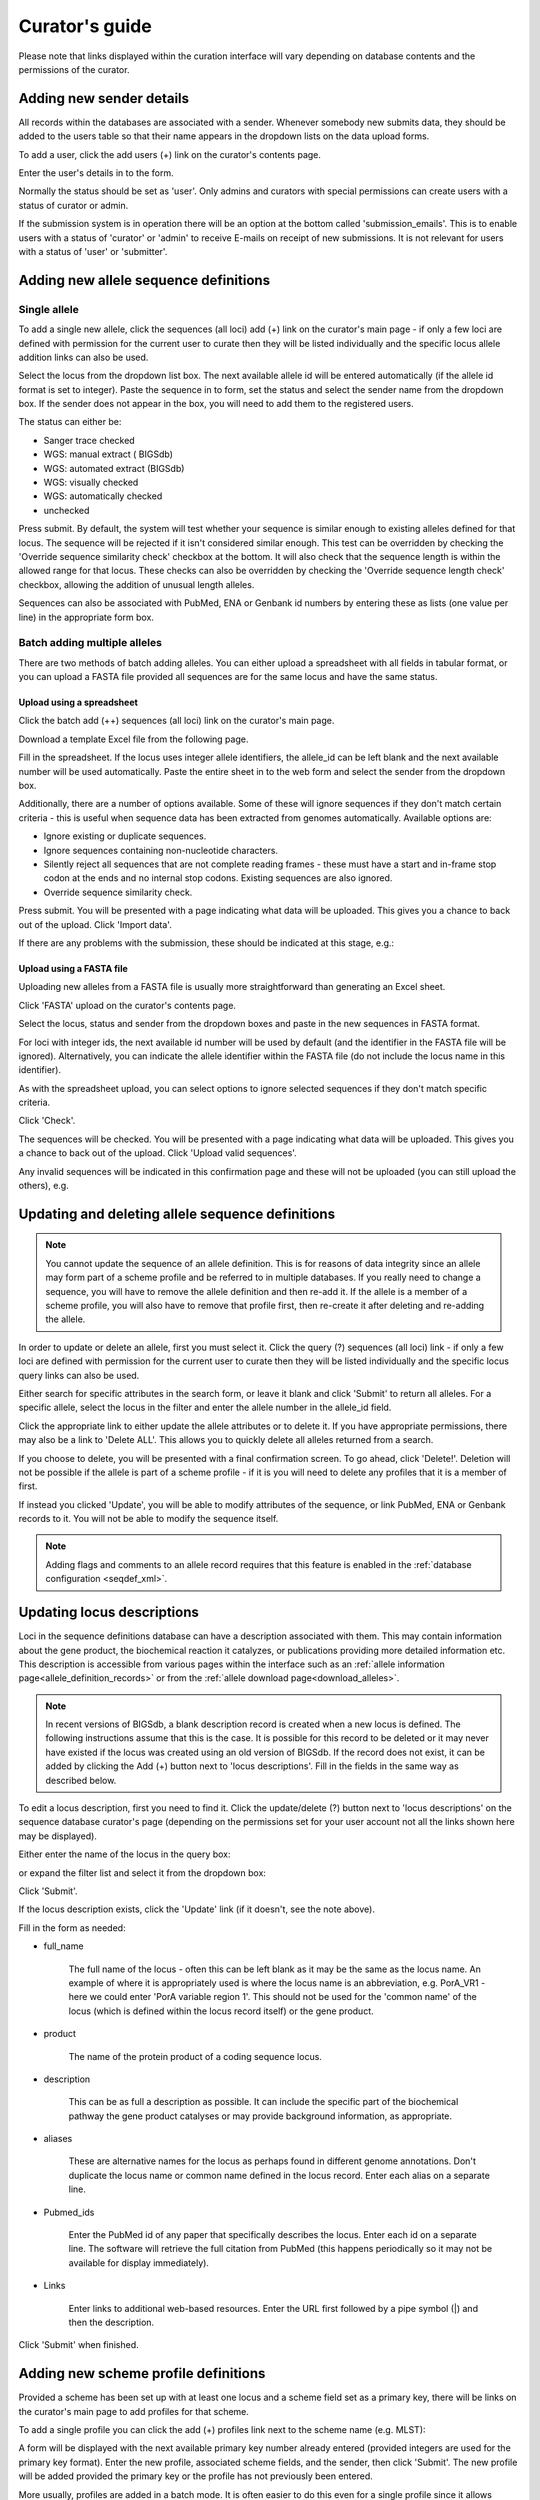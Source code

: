 ###############
Curator's guide
###############

Please note that links displayed within the curation interface will vary 
depending on database contents and the permissions of the curator.

.. index::
   single: users; adding

*************************
Adding new sender details
*************************
All records within the databases are associated with a sender.  Whenever
somebody new submits data, they should be added to the users table so that 
their name appears in the dropdown lists on the data upload forms.

To add a user, click the add users (+) link on the curator's contents page.

.. image:: /images/curation/add_users.png 

Enter the user's details in to the form.

.. image:: /images/curation/add_users2.png 

Normally the status should be set as 'user'.  Only admins and curators with
special permissions can create users with a status of curator or admin.

If the submission system is in operation there will be an option at the bottom
called 'submission_emails'.  This is to enable users with a status of 'curator'
or 'admin' to receive E-mails on receipt of new submissions.  It is not 
relevant for users with a status of 'user' or 'submitter'.

.. index::
   single: allele sequences; adding

**************************************
Adding new allele sequence definitions
**************************************

.. _single_allele_upload:

Single allele
=============
To add a single new allele, click the sequences (all loci) add (+) link on the
curator's main page - if only a few loci are defined with permission for the
current user to curate then they will be listed individually and the specific
locus allele addition links can also be used.

.. image:: /images/curation/add_alleles.png 

Select the locus from the dropdown list box. The next available allele id will
be entered automatically (if the allele id format is set to integer). Paste
the sequence in to form, set the status and select the sender name from the
dropdown box. If the sender does not appear in the box, you will need to add
them to the registered users.

The status can either be:

* Sanger trace checked
* WGS: manual extract ( BIGSdb)
* WGS: automated extract (BIGSdb)
* WGS: visually checked
* WGS: automatically checked
* unchecked

.. image:: /images/curation/add_alleles2.png 

Press submit. By default, the system will test whether your sequence is similar
enough to existing alleles defined for that locus. The sequence will be
rejected if it isn't considered similar enough. This test can be overridden by
checking the 'Override sequence similarity check' checkbox at the bottom.  It
will also check that the sequence length is within the allowed range for that
locus.  These checks can also be overridden by checking the 'Override sequence
length check' checkbox, allowing the addition of unusual length alleles.

.. seealso::

   :ref:`allele sequence flags <allele_sequence_flags>`

Sequences can also be associated with PubMed, ENA or Genbank id numbers by 
entering these as lists (one value per line) in the appropriate form box.

.. _batch_allele_upload:

Batch adding multiple alleles
=============================
There are two methods of batch adding alleles.  You can either upload a 
spreadsheet with all fields in tabular format, or you can upload a FASTA file
provided all sequences are for the same locus and have the same status.

Upload using a spreadsheet
--------------------------
Click the batch add (++) sequences (all loci) link on the curator's main page.

.. image:: /images/curation/add_alleles3.png 

Download a template Excel file from the following page.

.. image:: /images/curation/add_alleles4.png

Fill in the spreadsheet.  If the locus uses integer allele identifiers, the 
allele_id can be left blank and the next available number will be used 
automatically.   Paste the entire sheet in to the web form and select the 
sender from the dropdown box.

Additionally, there are a number of options available.  Some of these will 
ignore sequences if they don't match certain criteria - this is useful when 
sequence data has been extracted from genomes automatically.  Available options
are:

* Ignore existing or duplicate sequences.
* Ignore sequences containing non-nucleotide characters.
* Silently reject all sequences that are not complete reading frames - these 
  must have a start and in-frame stop codon at the ends and no internal stop 
  codons. Existing sequences are also ignored.
* Override sequence similarity check.

.. image:: /images/curation/add_alleles5.png

Press submit.  You will be presented with a page indicating what data will be 
uploaded.  This gives you a chance to back out of the upload.  Click 'Import 
data'.

.. image:: /images/curation/add_alleles6.png

If there are any problems with the submission, these should be indicated at 
this stage, e.g.:

.. image:: /images/curation/add_alleles7.png

.. _batch_allele_fasta_upload:

Upload using a FASTA file
-------------------------
Uploading new alleles from a FASTA file is usually more straightforward than 
generating an Excel sheet.

Click 'FASTA' upload on the curator's contents page.

.. image:: /images/curation/add_alleles8.png

Select the locus, status and sender from the dropdown boxes and paste in the 
new sequences in FASTA format.

.. image:: /images/curation/add_alleles9.png

For loci with integer ids, the next available id number will be used by default
(and the identifier in the FASTA file will be ignored).  Alternatively, you can
indicate the allele identifier within the FASTA file (do not include the locus
name in this identifier).

As with the spreadsheet upload, you can select options to ignore selected 
sequences if they don't match specific criteria.

Click 'Check'.

The sequences will be checked.  You will be presented with a page indicating 
what data will be uploaded.  This gives you a chance to back out of the upload.
Click 'Upload valid sequences'.

.. image:: /images/curation/add_alleles10.png

Any invalid sequences will be indicated in this confirmation page and these 
will not be uploaded (you can still upload the others), e.g.

.. image:: /images/curation/add_alleles11.png

*************************************************
Updating and deleting allele sequence definitions
*************************************************
.. note::

   You cannot update the sequence of an allele definition. This is for reasons 
   of data integrity since an allele may form part of a scheme profile and be 
   referred to in multiple databases. If you really need to change a sequence, 
   you will have to remove the allele definition and then re-add it.  If the
   allele is a member of a scheme profile, you will also have to remove that
   profile first, then re-create it after deleting and re-adding the allele.

In order to update or delete an allele, first you must select it. Click the 
query (?) sequences (all loci) link - if only a few loci are defined with 
permission for the current user to curate then they will be listed individually
and the specific locus query links can also be used.

.. image:: /images/curation/update_alleles.png

Either search for specific attributes in the search form, or leave it blank and
click 'Submit' to return all alleles. For a specific allele, select the locus 
in the filter and enter the allele number in the allele_id field.

.. image:: /images/curation/update_alleles2.png

Click the appropriate link to either update the allele attributes or to delete
it. If you have appropriate permissions, there may also be a link to 'Delete 
ALL'. This allows you to quickly delete all alleles returned from a search.

.. image:: /images/curation/update_alleles3.png

If you choose to delete, you will be presented with a final confirmation 
screen. To go ahead, click 'Delete!'. Deletion will not be possible if the 
allele is part of a scheme profile - if it is you will need to delete any 
profiles that it is a member of first.

.. image:: /images/curation/delete_allele.png

If instead you clicked 'Update', you will be able to modify attributes of the 
sequence, or link PubMed, ENA or Genbank records to it. You will not be able 
to modify the sequence itself.

.. note::

   Adding flags and comments to an allele record requires that this feature is
   enabled in the :ref:`database configuration <seqdef_xml>`.

.. image:: /images/curation/update_alleles4.png

***************************
Updating locus descriptions
***************************
Loci in the sequence definitions database can have a description associated
with them.  This may contain information about the gene product, the
biochemical reaction it catalyzes, or publications providing more detailed
information etc.  This description is accessible from various pages within the
interface such as an :ref:`allele information page<allele_definition_records>`
or from the :ref:`allele download page<download_alleles>`.

.. note::

   In recent versions of BIGSdb, a blank description record is created when a
   new locus is defined.  The following instructions assume that this is the 
   case.  It is possible for this record to be deleted or it may never have 
   existed if the locus was created using an old version of BIGSdb.  If the 
   record does not exist, it can be added by clicking the Add (+) button next 
   to 'locus descriptions'.  Fill in the fields in the same way as described 
   below.
   
To edit a locus description, first you need to find it.  Click the 
update/delete (?) button next to 'locus descriptions' on the sequence database 
curator's page (depending on the permissions set for your user account not all
the links shown here may be displayed).

.. image:: /images/curation/locus_descriptions.png

Either enter the name of the locus in the query box:

.. image:: /images/curation/locus_descriptions2.png

or expand the filter list and select it from the dropdown box:

.. image:: /images/curation/locus_descriptions3.png

Click 'Submit'.

If the locus description exists, click the 'Update' link (if it doesn't, see
the note above).

.. image:: /images/curation/locus_descriptions4.png

Fill in the form as needed:

.. image:: /images/curation/locus_descriptions5.png

* full_name

   The full name of the locus - often this can be left blank as it may be the
   same as the locus name.  An example of where it is appropriately used is
   where the locus name is an abbreviation, e.g. PorA_VR1 - here we could 
   enter 'PorA variable region 1'.  This should not be used for the 'common 
   name' of the locus (which is defined within the locus record itself) or the
   gene product.
   
* product

   The name of the protein product of a coding sequence locus.
   
* description

   This can be as full a description as possible.  It can include the specific
   part of the biochemical pathway the gene product catalyses or may provide
   background information, as appropriate.
   
* aliases

   These are alternative names for the locus as perhaps found in different 
   genome annotations.  Don't duplicate the locus name or common name defined 
   in the locus record.  Enter each alias on a separate line.
   
* Pubmed_ids

   Enter the PubMed id of any paper that specifically describes the locus.
   Enter each id on a separate line.  The software will retrieve the full 
   citation from PubMed (this happens periodically so it may not be available 
   for display immediately).
   
* Links

   Enter links to additional web-based resources.  Enter the URL first followed
   by a pipe symbol (|) and then the description.
   
Click 'Submit' when finished.

.. _single_profile_upload:

*************************************
Adding new scheme profile definitions
*************************************
Provided a scheme has been set up with at least one locus and a scheme field 
set as a primary key, there will be links on the curator's main page to add 
profiles for that scheme.

To add a single profile you can click the add (+) profiles link next to the 
scheme name (e.g. MLST):

.. image:: /images/curation/add_scheme_profile.png

A form will be displayed with the next available primary key number already 
entered (provided integers are used for the primary key format). Enter the new 
profile, associated scheme fields, and the sender, then click 'Submit'. The new
profile will be added provided the primary key or the profile has not 
previously been entered.

.. image:: /images/curation/add_scheme_profile2.png

.. _batch_profile_upload:

More usually, profiles are added in a batch mode. It is often easier to do this
even for a single profile since it allows copying and pasting data from a 
spreadsheet.

Click the batch add (++) profiles link next to the scheme name:

.. image:: /images/curation/add_scheme_profile3.png

Click the 'Download submission template (xlsx format)' link to download an 
Excel submission template.

.. image:: /images/curation/add_scheme_profile4.png

Fill in the spreadsheet using the copied template, then copy and paste the 
whole spreadsheet in to the large form on the upload page. If the primary key 
has an integer format, you can exclude this column and the next available 
number will be used automatically. If the column is included, however, a value
must be set.  Select the sender from the dropdown list box and then click 
'Submit'.

.. image:: /images/curation/add_scheme_profile5.png

You will be given a final confirmation page stating what will be uploaded.  If
you wish to proceed with the submission, click 'Import data'.

.. image:: /images/curation/add_scheme_profile6.png

************************************************
Updating and deleting scheme profile definitions
************************************************
In order to update or delete a scheme profile, first you must select it. Click 
the query (?) profiles link next to the scheme name (e.g. MLST):

.. image:: /images/curation/update_scheme_profile.png

Search for your profile by entering search criteria (alternatively you can use 
the browse or list query functions).

.. image:: /images/curation/update_scheme_profile2.png

To delete the profile, click the 'Delete' link next to the profile. 
Alternatively, if your account has permission, you may be able to 'Delete ALL'
records retrieved from the search.

For deletion of a single record, the full record will be displayed. Confirm 
deletion by clicking 'Delete!'.

.. image:: /images/curation/delete_scheme_profile.png

To modify the profile, click the 'Update' link next to the profile following 
the query. A form will be displayed - make any changes and then click 'Update'.

.. image:: /images/curation/update_scheme_profile3.png

**********************
Adding isolate records
**********************
To add a single record, click the add (+) isolates link on the curator's index
page.

.. image:: /images/curation/add_isolate.png

The next available id will be filled in automatically but you are free to 
change this. Fill in the individual fields. Required fields are listed first 
and are marked with an exclamation mark (!). Some fields may have drop-down 
list boxes of allowed values. You can also enter allele designations for any 
loci that have been defined.

.. image:: /images/curation/add_isolate2.png

Press submit when finished.

.. _batch_isolate_upload:

More usually, isolate records are added in batch mode, even when only a single
record is added, since the submission can be prepared in a spreadsheet and 
copied and pasted.

Select batch add (++) isolates link on the curator's index page.

.. image:: /images/curation/add_isolate3.png

Download a submission template in Excel format from the link.

.. image:: /images/curation/add_isolate4.png

Prepare your data in the spreadsheet - the column headings must match the 
database fields.  In databases with large numbers of loci, there won't be 
columns for each of these.  You can, however, manually add locus columns.

Pick a sender from the drop-down list box and paste the data from your 
spreadsheet in to the web form. The next available isolate id number will be 
used automatically (this can be overridden if you manually add an id column).

.. image:: /images/curation/add_isolate5.png

Press submit. Data are checked for consistency and if there are no problems you
can then confirm the submission.

.. image:: /images/curation/add_isolate6.png

Any problems with the data will be listed and highlighted within the table. Fix
the data and resubmit if this happens.

.. image:: /images/curation/add_isolate7.png

********************************************
Updating and deleting single isolate records
********************************************
First you need to locate the isolate record. You can either browse or use a 
search or list query.

.. image:: /images/curation/update_isolate.png

The query interface is the same as the 
:ref:`public query interface <isolate_query>`. Following a query, a results 
table of isolates will be displayed. There will be delete and update links for
each record.

.. image:: /images/curation/update_isolate2.png

Clicking the 'Delete' link takes you to a page displaying the full isolate 
record. 

.. image:: /images/curation/delete_isolate.png

Pressing 'Delete' from this record page confirms the deletion. 

Clicking the 'Update' link for an isolate takes you to an update form. Make the
required changes and click 'Update'.

.. image:: /images/curation/update_isolate3.png

Allele designations can also be updated by clicking within the scheme tree and 
selecting the 'Add' or 'Update' link next to a displayed locus.

.. image:: /images/curation/update_isolate4.png

.. image:: /images/curation/update_isolate5.png

Schemes will only appear in the tree if data for at least one of the loci 
within the scheme has been added.  You can additionally add or update allelic 
designations for a locus by choosing a locus in the drop-down list box and 
clicking 'Add/update'.

.. image:: /images/curation/update_isolate6.png

The allele designation update page allows you to modify an existing 
designation, or alternatively add additional designations. The sender, status 
(confirmed/provisional) and method (manual/automatic) needs to be set for each
designation (all pending designations have a provisional status). The method is
used to differentiate designations that have been determined manually from 
those determined by an automated algorithm.

.. image:: /images/curation/update_isolate7.png

***************************************
Batch updating multiple isolate records
***************************************
Select 'batch update' isolates link on the curator's index page.

.. image:: /images/curation/batch_update_isolate.png

Prepare your update data in 3 columns in a spreadsheet:

#. Unique identifier field
#. Field to be updated
#. New value for field

You should also include a header line at the top - this isn't used so can
contain anything but it should be present.

Columns must be tab-delimited which they will be if you copy and paste directly
from the spreadsheet.

So, to update isolate id-100 and id-101 to serogroup B you would prepare the
following: ::

  id     field     value
  100    serogroup B
  101    serogroup B

Select the field you are using as a unique identifier, in this case id, from
the drop-down list box, and paste in the data. If the fields already have
values set, you should also check the 'Update existing values' checkbox. Press
'submit'.

.. image:: /images/curation/batch_update_isolate2.png

A confirmation page will be displayed if there are no problems. If there are
problems, these will be listed.  Press 'Upload' to upload the changes.

.. image:: /images/curation/batch_update_isolate3.png

You can also use a secondary selection field such that a combination of two
fields uniquely defines the isolate, for example using country and isolate
name.

So, for example, to update the serogroups of isolates CN100 and CN103, both
from the UK, select the appropriate primary and secondary fields and prepare
the data as follows: ::

  isolate     country     field      value
  CN100       UK          serogroup  B
  CN103       UK          serogroup  B

*********************************
Deleting multiple isolate records
*********************************

.. note::

   Please note that standard curator accounts may not have permission to 
   delete multiple isolates. Administrator accounts are always able to do 
   this.

Before you can delete multiple records, you need to search for them. From the 
curator's main page, click the Query isolates link:

.. image:: /images/curation/batch_delete_isolate.png

Enter search criteria that specifically return the isolates you wish to delete.
Click 'Delete ALL'.

.. image:: /images/curation/batch_delete_isolate2.png

You will have a final chance to change your mind:

.. image:: /images/curation/batch_delete_isolate3.png

Click 'Confirm deletion!'.

.. _upload_contigs:

****************************************************
Uploading sequence contigs linked to isolate records
****************************************************

Select isolate from drop-down list
==================================
To upload sequence data, click the sequences batch add (++) link on the 
curator's main page.

.. image:: /images/curation/upload_contigs.png

Select the isolate that you wish to link the sequence to from the dropdown 
list box. You also need to enter the person who sent the data. Optionally, 
you can add the sequencing method used.

Paste sequence contigs in FASTA format in to the form.

.. image:: /images/curation/upload_contigs2.png

Click 'Submit'. A summary of the number of isolates and their lengths will be
displayed. To confirm upload, click 'Upload'.

.. image:: /images/curation/upload_contigs3.png

It is also possible to upload data for multiple isolates at the same time, but
these must exist as single contigs for each isolate. To do this, select 'Read 
identifier from FASTA' in the isolate id field and select the field that you 
wish to use as the identifier in the 'identifier field', e.g. to use isolate 
names select 'isolate' here.

.. image:: /images/curation/upload_contigs4.png

Provided the identifier used uniquely identifies the isolate you will get a 
confirmation screen. If the isolate name does not do this you'll probably have 
to use the database id number instead. Click 'Upload' to confirm.

.. image:: /images/curation/upload_contigs5.png

Select from isolate query
=========================
As an alternative to selecting the isolate from a dropdown list (which can 
become unwieldy for large databases), it is also possible to upload sequence 
data following an isolate query.

Click the isolate query link from the curator's main page.

.. image:: /images/curation/upload_contigs6.png

Enter your search criteria. From the list of isolates displayed, click the 
'Upload' link in the sequence bin column of the appropriate isolate record.

.. image:: /images/curation/upload_contigs7.png

The same upload form as detailed above is shown. Instead of a dropdown list 
for isolate selection, however, the chosen isolate will be pre-selected.

.. image:: /images/curation/upload_contigs8.png

Upload options
==============
On the upload form, you can select to filter out short sequences from your 
contig list.

If your database has experiments defined (experiments are used for grouping 
sequences and can be used to filter the sequences used in 
:ref:`tag scanning <tag_scanning>`), you can also choose to upload your contigs
as part of an experiment. To do this, select the experiment from the dropdown 
list box.

.. image:: /images/curation/upload_contigs9.png

.. _tag_scanning:

************************************
Automated web-based sequence tagging
************************************
Sequence tagging, or tag-scanning, is the process of identifying alleles by 
scanning the sequence bin linked to an isolate record. Defined loci can either 
have a single reference sequence, that is defined in the locus table, or they 
can be linked to an external database that contains the sequences for known 
alleles. The tagging function uses BLAST to identify sequences and will tag the
specific sequence region with locus information and an allele designation if a 
matching allele is identified by reference to an external database.

Select 'scan' sequence tags on the curator's index page.

.. image:: /images/curation/tag_scanning.png

Next, select the isolates whose sequences you wish to scan against. Multiple 
isolates can be selected by holding down the Ctrl key. All isolates can be 
selected by clicking the 'All' button under the isolate selection list.

Select either individual loci or schemes (collections of loci) to scan against.
Again, multiple selections can be made.

.. image:: /images/curation/tag_scanning2.png

Choose your scan parameters. Lowering the value for BLASTN word size will 
increase the sensitivity of the search at the expense of time. Using TBLASTX 
is more sensitive but also much slower. TBLASTX can only be used to identify 
the sequence region rather than a specific allele (since it will only match the
translated sequence and there may be multiple alleles that encode a particular 
peptide sequence).

By default, for each isolate only loci that have not had either an allele 
designation made or a sequence region scanned will be scanned again. To rescan 
in these cases, select either or both the following:

* Rescan even if allele designations are already set
* Rescan even if allele sequences are tagged

Options can be returned to their default setting by clicking the 'Defaults' 
button.

.. image:: /images/curation/tag_scanning3.png

Press 'Scan'. The system takes approximately 1-2 seconds to identify each 
sequence (depending on machine speed and size of definitions databases). Any 
identified sequences will be listed in a table, with checkboxes indicating 
whether allele sequences or sequence regions are to be tagged.

.. image:: /images/curation/tag_scanning4.png

Individual sequences can be extracted for inspection by clicking the 
'extract →' link. The sequence (along with flanking regions) will be opened in 
another browser window or tab.

Checkboxes are enabled against any new sequence region or allele designation. 
You can also set a flag for a particular sequence to mark an attribute.  These 
will be set automatically if these have been defined within the sequence 
definition database for an identified allele.  

.. seealso::

   :ref:`Sequence tag flags <sequence_tag_flags>`

Ensure any sequences you want to tag are selected, then press 
'Tag alleles/sequences'.

If any new alleles are found, a link at the bottom will display these in a 
format suitable for automatic allele assignment by 
:ref:`batch uploading to sequence definition <batch_allele_upload>` database.

.. seealso::

   Offline curation tools

   :ref:`Automated offline sequence tagging <autotagger>`

.. index::
   single: projects

********
Projects
********

Creating the project
====================
The first step in grouping by project is to set up a project.

Click the add (+) project link on the curator's main page.

.. image:: /images/curation/projects.png

Enter a short description for the project.  This is used in drop-down list 
boxes within the query interfaces, so make sure it is not too long.

You can also enter a full description.  If this is added, the project 
description can displayed at the top of an isolate information page (but see 
'isolate_display' flag below).  The full description can include HTML 
formatting, including image links.

There are additionally two flags that affect how projects are listed:

* isolate_display - Setting this is required for the project and its 
  description to be listed at the top of an isolate record (default: false).

* list - Setting this is required for the project to be listed in a page of 
  projects linked from the main contents page.

Click 'Submit'.

.. image:: /images/curation/projects2.png

Explicitly adding isolates to a project
=======================================
Explicitly adding isolates to the project can be done individually or in batch
mode. To add individually, click the add (+) project member link on the 
curator's main page.

.. image:: /images/curation/projects3.png

Select the project from the dropdown list box and enter the id of the isolate 
that you wish to add to the project. Click 'Submit'.

.. image:: /images/curation/projects4.png

To add isolates in batch mode. Click the batch add (++) project members link 
on the curator's main page.

.. image:: /images/curation/projects5.png

Download an Excel submission template:

.. image:: /images/curation/projects6.png

You will need to know the id number of the project - this is the id that was 
used when you created the project. Fill in the spreadsheet, listing the 
project and isolate ids. Copy and paste this to the web upload form. Press 
'Submit'.

.. image:: /images/curation/projects7.png

.. _versioning:

*************************
Isolate record versioning
*************************
Versioning enables multiple versions of genomes to be uploaded to the database 
and be analysed separately.  When a new version is created, a copy of the 
provenance metadata, and publication links are created in a new isolate record.
The sequence bin and allele designations are not copied.

By default, old versions of the record are not returned from queries.  Most 
query pages have a checkbox to 'Include old record versions' to override this.

Links to different versions are displayed within an isolate record:

.. image:: /images/curation/versions.png

The different versions will also be listed in analysis plugins, with old 
versions identified with an [old version] designation after their name.

To create a new version of an isolate record, query or browse for the isolate:

.. image:: /images/curation/versions2.png

Click the 'create' new version link next to the isolate record:

.. image:: /images/curation/versions3.png

The isolate record will be displayed.  The suggested id number for the new 
record will be displayed - you can change this.  By default, the new record 
will also be added to any projects that the old record is a member of.  
Uncheck the 'Add new version to projects' checkbox to prevent this.

Click the 'Create' button.

.. image:: /images/curation/versions4.png
